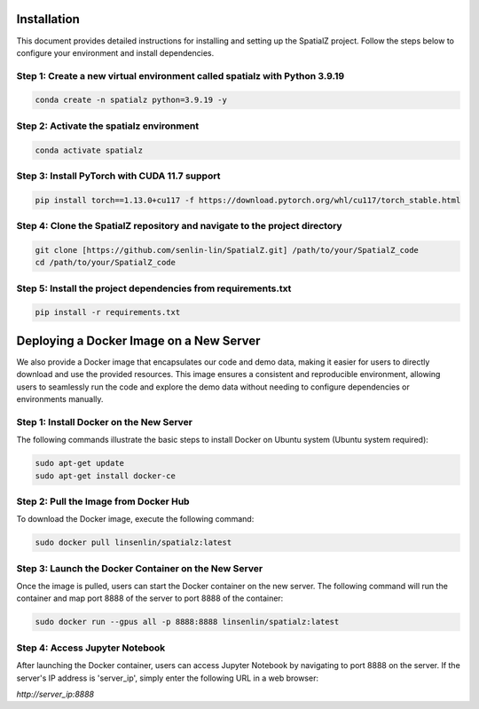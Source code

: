 Installation
============

This document provides detailed instructions for installing and setting up the SpatialZ project.
Follow the steps below to configure your environment and install dependencies.

Step 1: Create a new virtual environment called spatialz with Python 3.9.19
----------------------------------------------------------------------------

.. code-block:: bash

    conda create -n spatialz python=3.9.19 -y

Step 2: Activate the spatialz environment
------------------------------------------

.. code-block:: bash

    conda activate spatialz

Step 3: Install PyTorch with CUDA 11.7 support
------------------------------------------------

.. code-block:: bash

    pip install torch==1.13.0+cu117 -f https://download.pytorch.org/whl/cu117/torch_stable.html

Step 4: Clone the SpatialZ repository and navigate to the project directory
----------------------------------------------------------------------------

.. code-block:: bash

    git clone [https://github.com/senlin-lin/SpatialZ.git] /path/to/your/SpatialZ_code
    cd /path/to/your/SpatialZ_code

Step 5: Install the project dependencies from requirements.txt
---------------------------------------------------------------

.. code-block:: bash

    pip install -r requirements.txt

Deploying a Docker Image on a New Server
=========================================

We also provide a Docker image that encapsulates our code and demo data, making it easier for users to directly download and use the provided resources. This image ensures a consistent and reproducible environment, allowing users to seamlessly run the code and explore the demo data without needing to configure dependencies or environments manually.

Step 1: Install Docker on the New Server
-----------------------------------------

The following commands illustrate the basic steps to install Docker on Ubuntu system (Ubuntu system required):

.. code-block:: bash

    sudo apt-get update
    sudo apt-get install docker-ce

Step 2: Pull the Image from Docker Hub
---------------------------------------

To download the Docker image, execute the following command:

.. code-block:: bash

    sudo docker pull linsenlin/spatialz:latest

Step 3: Launch the Docker Container on the New Server
------------------------------------------------------

Once the image is pulled, users can start the Docker container on the new server. The following command will run the container and map port 8888 of the server to port 8888 of the container:

.. code-block:: bash

    sudo docker run --gpus all -p 8888:8888 linsenlin/spatialz:latest

Step 4: Access Jupyter Notebook
--------------------------------

After launching the Docker container, users can access Jupyter Notebook by navigating to port 8888 on the server. If the server's IP address is 'server_ip', simply enter the following URL in a web browser:

`http://server_ip:8888`

